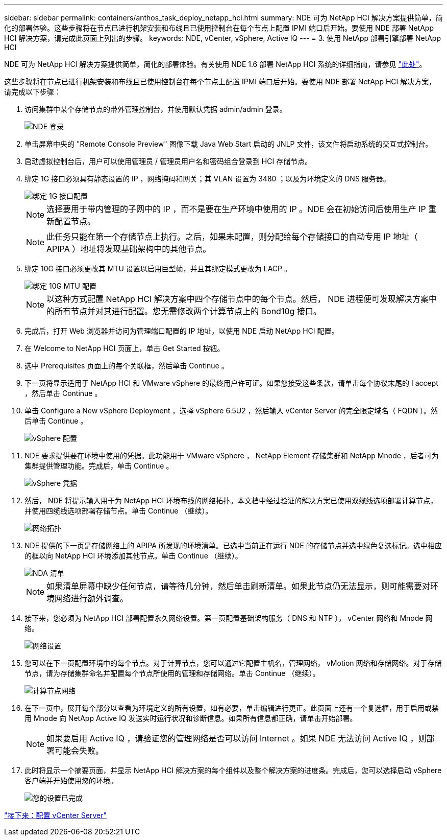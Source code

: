 ---
sidebar: sidebar 
permalink: containers/anthos_task_deploy_netapp_hci.html 
summary: NDE 可为 NetApp HCI 解决方案提供简单，简化的部署体验。这些步骤将在节点已进行机架安装和布线且已使用控制台在每个节点上配置 IPMI 端口后开始。要使用 NDE 部署 NetApp HCI 解决方案，请完成此页面上列出的步骤。 
keywords: NDE, vCenter, vSphere, Active IQ 
---
= 3. 使用 NetApp 部署引擎部署 NetApp HCI


NDE 可为 NetApp HCI 解决方案提供简单，简化的部署体验。有关使用 NDE 1.6 部署 NetApp HCI 系统的详细指南，请参见 link:https://library.netapp.com/ecm/ecm_download_file/ECMLP2856899["此处"^]。

这些步骤将在节点已进行机架安装和布线且已使用控制台在每个节点上配置 IPMI 端口后开始。要使用 NDE 部署 NetApp HCI 解决方案，请完成以下步骤：

. 访问集群中某个存储节点的带外管理控制台，并使用默认凭据 admin/admin 登录。
+
image::nde_login.PNG[NDE 登录]

. 单击屏幕中央的 "Remote Console Preview" 图像下载 Java Web Start 启动的 JNLP 文件，该文件将启动系统的交互式控制台。
. 启动虚拟控制台后，用户可以使用管理员 / 管理员用户名和密码组合登录到 HCI 存储节点。
. 绑定 1G 接口必须具有静态设置的 IP ，网络掩码和网关；其 VLAN 设置为 3480 ；以及为环境定义的 DNS 服务器。
+
image::nde_bond10g_MTU_config.PNG[绑定 1G 接口配置]

+

NOTE: 选择要用于带内管理的子网中的 IP ，而不是要在生产环境中使用的 IP 。NDE 会在初始访问后使用生产 IP 重新配置节点。

+

NOTE: 此任务只能在第一个存储节点上执行。之后，如果未配置，则分配给每个存储接口的自动专用 IP 地址（ APIPA ）地址将发现基础架构中的其他节点。

. 绑定 10G 接口必须更改其 MTU 设置以启用巨型帧，并且其绑定模式更改为 LACP 。
+
image::nde_bond10g_MTU_config.PNG[绑定 10G MTU 配置]

+

NOTE: 以这种方式配置 NetApp HCI 解决方案中四个存储节点中的每个节点。然后， NDE 进程便可发现解决方案中的所有节点并对其进行配置。您无需修改两个计算节点上的 Bond10g 接口。

. 完成后，打开 Web 浏览器并访问为管理端口配置的 IP 地址，以使用 NDE 启动 NetApp HCI 配置。
. 在 Welcome to NetApp HCI 页面上，单击 Get Started 按钮。
. 选中 Prerequisites 页面上的每个关联框，然后单击 Continue 。
. 下一页将显示适用于 NetApp HCI 和 VMware vSphere 的最终用户许可证。如果您接受这些条款，请单击每个协议末尾的 I accept ，然后单击 Continue 。
. 单击 Configure a New vSphere Deployment ，选择 vSphere 6.5U2 ，然后输入 vCenter Server 的完全限定域名（ FQDN ）。然后单击 Continue 。
+
image::nde_vsphere_config.JPG[vSphere 配置]

. NDE 要求提供要在环境中使用的凭据。此功能用于 VMware vSphere ， NetApp Element 存储集群和 NetApp Mnode ，后者可为集群提供管理功能。完成后，单击 Continue 。
+
image::nde_credentials.JPG[vSphere 凭据]

. 然后， NDE 将提示输入用于为 NetApp HCI 环境布线的网络拓扑。本文档中经过验证的解决方案已使用双缆线选项部署计算节点，并使用四缆线选项部署存储节点。单击 Continue （继续）。
+
image::nde_network_topology.JPG[网络拓扑]

. NDE 提供的下一页是存储网络上的 APIPA 所发现的环境清单。已选中当前正在运行 NDE 的存储节点并选中绿色复选标记。选中相应的框以向 NetApp HCI 环境添加其他节点。单击 Continue （继续）。
+
image::nda_inventory.JPG[NDA 清单]

+

NOTE: 如果清单屏幕中缺少任何节点，请等待几分钟，然后单击刷新清单。如果此节点仍无法显示，则可能需要对环境网络进行额外调查。

. 接下来，您必须为 NetApp HCI 部署配置永久网络设置。第一页配置基础架构服务（ DNS 和 NTP ）， vCenter 网络和 Mnode 网络。
+
image::nda_network_settings.JPG[网络设置]

. 您可以在下一页配置环境中的每个节点。对于计算节点，您可以通过它配置主机名，管理网络， vMotion 网络和存储网络。对于存储节点，请为存储集群命名并配置每个节点所使用的管理和存储网络。单击 Continue （继续）。
+
image::nda_compute_node_networking.JPG[计算节点网络]

. 在下一页中，展开每个部分以查看为环境定义的所有设置，如有必要，单击编辑进行更正。此页面上还有一个复选框，用于启用或禁用 Mnode 向 NetApp Active IQ 发送实时运行状况和诊断信息。如果所有信息都正确，请单击开始部署。
+

NOTE: 如果要启用 Active IQ ，请验证您的管理网络是否可以访问 Internet 。如果 NDE 无法访问 Active IQ ，则部署可能会失败。

. 此时将显示一个摘要页面，并显示 NetApp HCI 解决方案的每个组件以及整个解决方案的进度条。完成后，您可以选择启动 vSphere 客户端并开始使用您的环境。
+
image::nda_setup_complete.PNG[您的设置已完成]



link:anthos_task_configure_the_vcenter_server.html["接下来：配置 vCenter Server"]
